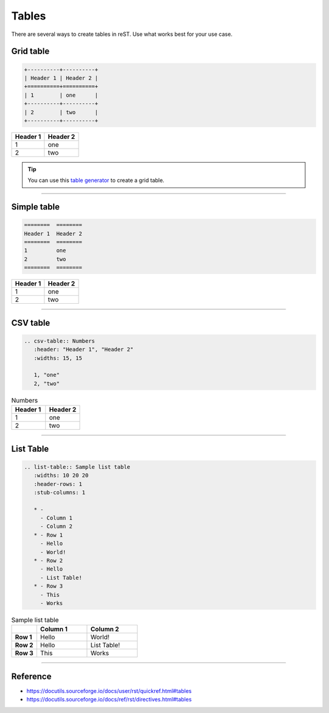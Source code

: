 .. _code-rst-ref-table:

======
Tables
======

There are several ways to create tables in reST. Use what works best for your use case.

Grid table
==========

.. code-block:: rst

   +----------+----------+
   | Header 1 | Header 2 |
   +==========+==========+
   | 1        | one      |
   +----------+----------+
   | 2        | two      |
   +----------+----------+

+----------+----------+
| Header 1 | Header 2 |
+==========+==========+
| 1        | one      |
+----------+----------+
| 2        | two      |
+----------+----------+

.. tip:: 

   You can use this `table generator <https://www.tablesgenerator.com/text_tables>`__ to create a grid table.

----

Simple table
============

.. code-block:: rst

   ========  ========
   Header 1  Header 2
   ========  ========
   1         one
   2         two
   ========  ========

========  ========
Header 1  Header 2
========  ========
1         one
2         two
========  ========

----

CSV table
=========

.. code-block:: rst

   .. csv-table:: Numbers
      :header: "Header 1", "Header 2"
      :widths: 15, 15

      1, "one"
      2, "two"

.. csv-table:: Numbers
   :header: "Header 1", "Header 2"
   :widths: 15, 15

   1, "one"
   2, "two"

----

List Table
==========

.. code-block:: rst

   .. list-table:: Sample list table
      :widths: 10 20 20
      :header-rows: 1
      :stub-columns: 1

      * - 
        - Column 1
        - Column 2
      * - Row 1
        - Hello
        - World!
      * - Row 2
        - Hello
        - List Table!
      * - Row 3
        - This
        - Works


.. list-table:: Sample list table
   :widths: 10 20 20
   :header-rows: 1
   :stub-columns: 1

   * - 
     - Column 1
     - Column 2
   * - Row 1
     - Hello
     - World!
   * - Row 2
     - Hello
     - List Table!
   * - Row 3
     - This
     - Works

----

Reference
=========

* https://docutils.sourceforge.io/docs/user/rst/quickref.html#tables
* https://docutils.sourceforge.io/docs/ref/rst/directives.html#tables